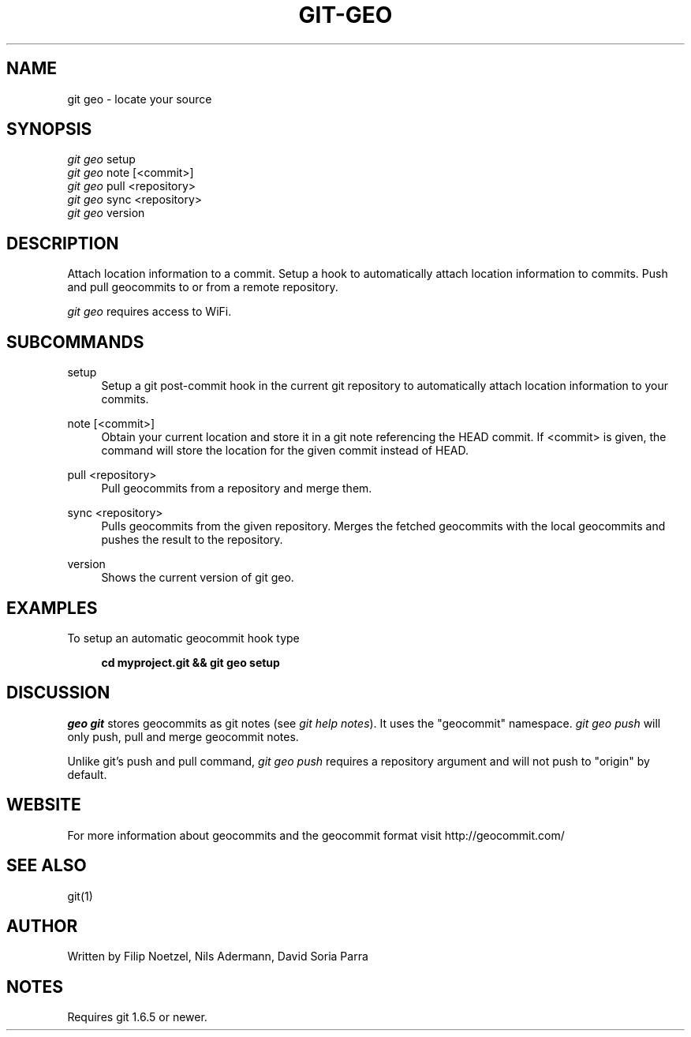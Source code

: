 .TH GIT-GEO 1 "December 22, 2010" "git-geo 1.0" "User Commands"
.SH NAME
git geo \- locate your source
.SH SYNOPSIS
.sp
.nf
\fIgit geo\fR setup
\fIgit geo\fR note [<commit>]
\fIgit geo\fR pull <repository>
\fIgit geo\fR sync <repository>
\fIgit geo\fR version
.fi
.SH DESCRIPTION
.sp
Attach location information to a commit. Setup a hook to automatically
attach location information to commits. Push and pull geocommits to or from a remote
repository\&.
.sp
\fIgit geo\fR requires access to WiFi\&.
.SH SUBCOMMANDS
.PP
setup
.RS 4
Setup a git post-commit hook in the current git repository to automatically
attach location information to your commits\&.
.RE
.PP
note [<commit>]
.RS 4
Obtain your current location and store it in a git note referencing the HEAD
commit. If <commit> is given, the command will store the location for the given
commit instead of HEAD\&.
.RE
.PP
pull <repository>
.RS 4
Pull geocommits from a repository and merge them\&.
.RE
.PP
sync <repository>
.RS 4
Pulls geocommits from the given repository. Merges the fetched geocommits with
the local geocommits and pushes the result to the repository\&.
.RE
.PP
version
.RS 4
Shows the current version of git geo\&.
.RE
.SH EXAMPLES
.sp
To setup an automatic geocommit hook type
.sp
.RS 4
.B cd myproject.git && git geo setup
.RE
.SH DISCUSSION
.sp
\fIgeo git\fR stores geocommits as git notes (see \fIgit help notes\fR). It uses
the "geocommit" namespace. \fIgit geo push\fR will only push, pull and
merge geocommit notes.
.sp
Unlike git's push and pull command, \fIgit geo push\fR requires a repository
argument and will not push to "origin" by default.
.SH WEBSITE
.sp
For more information about geocommits and the geocommit format visit http://geocommit.com/
.SH SEE ALSO
git(1)
.SH AUTHOR
.sp
Written by Filip Noetzel, Nils Adermann, David Soria Parra
.SH NOTES
.sp
Requires git
1.6.5 or newer\&.
